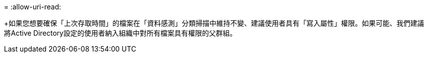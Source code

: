 = 
:allow-uri-read: 


+如果您想要確保「上次存取時間」的檔案在「資料感測」分類掃描中維持不變、建議使用者具有「寫入屬性」權限。如果可能、我們建議將Active Directory設定的使用者納入組織中對所有檔案具有權限的父群組。
